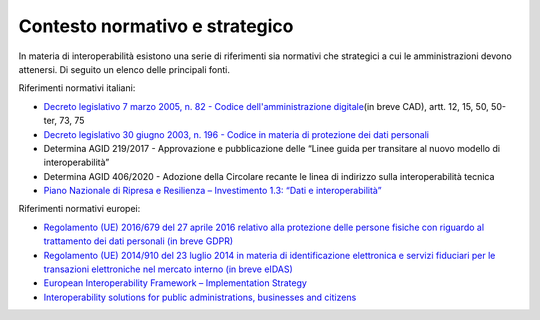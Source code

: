 .. _contesto-normativo-e-strategico-4:

**Contesto normativo e strategico**
===================================

In materia di interoperabilità esistono una serie di riferimenti sia
normativi che strategici a cui le amministrazioni devono attenersi. Di
seguito un elenco delle principali fonti. 

Riferimenti normativi italiani:

-  `Decreto legislativo 7 marzo 2005, n. 82 - Codice
   dell'amministrazione
   digitale <http://www.normattiva.it/uri-res/N2Ls?urn:nir:stato:decreto.legislativo:2005-03-07;82!vig=>`__\ (in
   breve CAD), artt. 12, 15, 50, 50-ter, 73, 75

-  `Decreto legislativo 30 giugno 2003, n. 196 - Codice in materia di
   protezione dei dati
   personali <https://www.normattiva.it/uri-res/N2Ls?urn:nir:stato:decreto.legislativo:2003-06-30;196!vig=>`__

-  Determina AGID 219/2017 - Approvazione e pubblicazione delle “Linee
   guida per transitare al nuovo modello di interoperabilità”

-  Determina AGID 406/2020 - Adozione della Circolare recante le linea
   di indirizzo sulla interoperabilità tecnica

-  `Piano Nazionale di Ripresa e Resilienza – Investimento 1.3: “Dati e
   interoperabilità” <https://italiadomani.gov.it/it/investimenti/dati-e-interoperabilita.html>`__

Riferimenti normativi europei:

-  `Regolamento (UE) 2016/679 del 27 aprile 2016 relativo alla
   protezione delle persone fisiche con riguardo al trattamento dei dati
   personali (in breve
   GDPR) <https://eur-lex.europa.eu/legal-content/IT/TXT/?qid=1584088833794&uri=CELEX:32016R0679>`__

-  `Regolamento (UE) 2014/910 del 23 luglio 2014 in materia di
   identificazione elettronica e servizi fiduciari per le transazioni
   elettroniche nel mercato interno (in breve
   eIDAS) <https://eur-lex.europa.eu/legal-content/IT/TXT/?qid=1584088967049&uri=CELEX:32014R0910>`__

-  `European Interoperability Framework – Implementation
   Strategy <https://eur-lex.europa.eu/legal-content/IT/TXT/?qid=1584086617794&uri=CELEX:52017DC0134>`__

-  `Interoperability solutions for public administrations, businesses
   and citizens <https://ec.europa.eu/isa2/eif_en>`__

